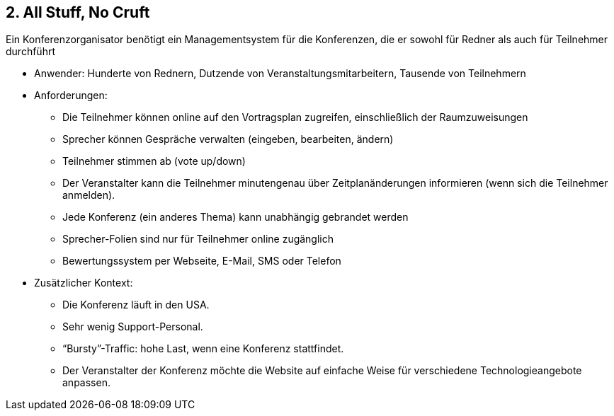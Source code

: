 [[section-kata-2]]
== 2. All Stuff, No Cruft

Ein Konferenzorganisator benötigt ein Managementsystem für die Konferenzen, die er sowohl für Redner als auch für Teilnehmer durchführt

*    Anwender: Hunderte von Rednern, Dutzende von Veranstaltungsmitarbeitern, Tausende von Teilnehmern
*    Anforderungen:
**        Die Teilnehmer können online auf den Vortragsplan zugreifen, einschließlich der Raumzuweisungen
**        Sprecher können Gespräche verwalten (eingeben, bearbeiten, ändern)
**        Teilnehmer stimmen ab (vote up/down)
**        Der Veranstalter kann die Teilnehmer minutengenau über Zeitplanänderungen informieren (wenn sich die Teilnehmer anmelden).
**        Jede Konferenz (ein anderes Thema) kann unabhängig gebrandet werden
**        Sprecher-Folien sind nur für Teilnehmer online zugänglich
**        Bewertungssystem per Webseite, E-Mail, SMS oder Telefon
*    Zusätzlicher Kontext:
**        Die Konferenz läuft in den USA.
**        Sehr wenig Support-Personal.
**        “Bursty”-Traffic: hohe Last, wenn eine Konferenz stattfindet.
**        Der Veranstalter der Konferenz möchte die Website auf einfache Weise für verschiedene Technologieangebote anpassen.

